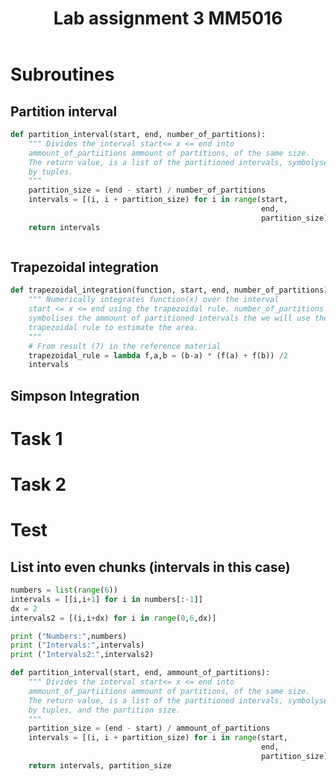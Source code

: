 #+title: Lab assignment 3 MM5016
#+description: Numerical integration
#+PROPERTY: header-args :tangle ./lab2.py 

* Subroutines 

** Partition interval
#+begin_src python :results output :session
def partition_interval(start, end, number_of_partitions):
    """ Divides the interval start<= x <= end into 
    ammount_of_partiitions ammount of partitions, of the same size.
    The return value, is a list of the partitioned intervals, symbolysed
    by tuples.
    """
    partition_size = (end - start) / number_of_partitions
    intervals = [(i, i + partition_size) for i in range(start,
                                                        end,
                                                        partition_size)]
    return intervals


#+end_src


** Trapezoidal integration

#+begin_src python :results output :session
def trapezoidal_integration(function, start, end, number_of_partitions):
    """ Numerically integrates function(x) over the interval 
    start <= x <= end using the trapezoidal rule. number_of_partitions
    symbolises the ammount of partitioned intervals the we will use the
    trapezoidal rule to estimate the area.
    """
    # From result (7) in the reference material
    trapezoidal_rule = lambda f,a,b = (b-a) * (f(a) + f(b)) /2
    intervals
#+end_src


** Simpson Integration


* Task 1

* Task 2

* Test 

** List into even chunks (intervals in this case)
#+begin_src python :results output :tangle no
numbers = list(range(6))
intervals = [[i,i+1] for i in numbers[:-1]]
dx = 2
intervals2 = [(i,i+dx) for i in range(0,6,dx)]

print ("Numbers:",numbers)
print ("Intervals:",intervals)
print ("Intervals2:",intervals2)

def partition_interval(start, end, ammount_of_partitions):
    """ Divides the interval start<= x <= end into 
    ammount_of_partiitions ammount of partitions, of the same size.
    The return value, is a list of the partitioned intervals, symbolysed
    by tuples, and the partition size.
    """
    partition_size = (end - start) / ammount_of_partitions
    intervals = [(i, i + partition_size) for i in range(start,
                                                        end,
                                                        partition_size)]
    return intervals, partition_size
#+end_src

#+RESULTS:
: Numbers: [0, 1, 2, 3, 4, 5]
: Intervals: [[0, 1], [1, 2], [2, 3], [3, 4], [4, 5]]
: Intervals2: [(0, 2), (2, 4), (4, 6)]
